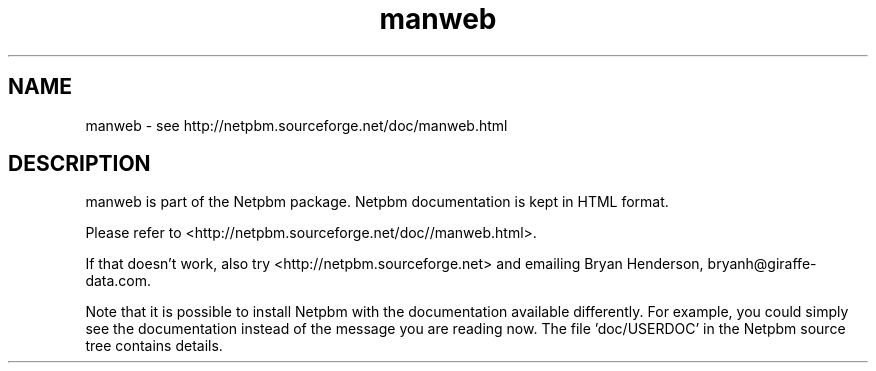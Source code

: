 .TH manweb 1 Netpbm "10 Jun 2017" "Netpbm pointer man pages"

.SH NAME
manweb \- see http://netpbm.sourceforge.net/doc/manweb.html
.SH DESCRIPTION
manweb is part of the Netpbm package.
Netpbm documentation is kept in HTML format.

Please refer to <http://netpbm.sourceforge.net/doc//manweb.html>.

If that doesn't work, also try <http://netpbm.sourceforge.net> and
emailing Bryan Henderson, bryanh@giraffe-data.com.

Note that it is possible to install Netpbm with the
documentation available differently.  For example, you
could simply see the documentation instead of the message
you are reading now.  The file 'doc/USERDOC' in the Netpbm
source tree contains details.
.\" This file was generated by the program 'makepointerman',
.\" as part of Netpbm installation
